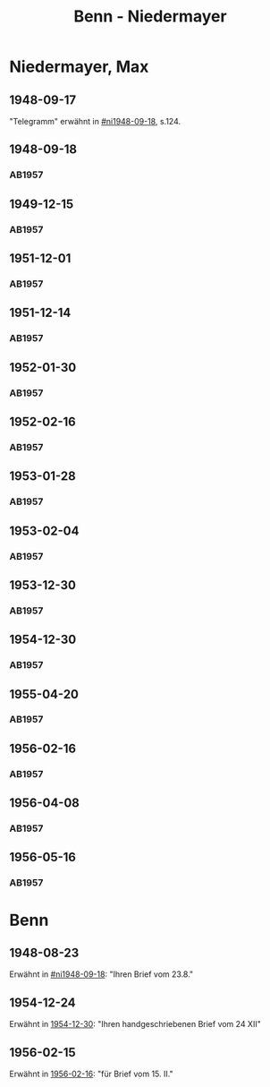 #+STARTUP: content
#+STARTUP: showall
 #+STARTUP: showeverything
#+TITLE: Benn - Niedermayer

* Niedermayer, Max
:PROPERTIES:
:EMPF:     1
:FROM_All: Benn
:TO_All: Niedermayer, Max
:CUSTOM_ID: niedermayer_max_1905
:GEB: 1905
:TOD: 1968
:END:
** 1948-09-17
  :PROPERTIES:
  :CUSTOM_ID: ni1948-09-17
  :TRAD:     
  :END:
"Telegramm" erwähnt in [[#ni1948-09-18]], s.124.
** 1948-09-18
  :PROPERTIES:
  :CUSTOM_ID: ni1948-09-18
  :TRAD:     
  :END:
*** AB1957
:PROPERTIES:
:S: 124-27
:AUSL: t
:S_KOM: 357
:END:
** 1949-12-15
  :PROPERTIES:
  :CUSTOM_ID: ni1949-12-15
  :TRAD:     
  :END:
*** AB1957
:PROPERTIES:
:S: 184-85
:AUSL:
:S_KOM: 367
:END:
** 1951-12-01
  :PROPERTIES:
  :CUSTOM_ID: ni1951-12-01
  :TRAD:     
  :END:
*** AB1957
:PROPERTIES:
:S: 221-22
:AUSL:
:S_KOM: 373-74
:END:
** 1951-12-14
  :PROPERTIES:
  :CUSTOM_ID: ni1951-12-14
  :ORT:      Berlin
  :TRAD:     
  :END:
*** AB1957
:PROPERTIES:
:S: 222
:AUSL:
:S_KOM: 374
:END:
** 1952-01-30
  :PROPERTIES:
  :CUSTOM_ID: ni1952-01-30
  :ORT:      [Berlin]
  :TRAD:     
  :END:
*** AB1957
:PROPERTIES:
:S: 224-25
:AUSL: t
:S_KOM: 374
:END:
** 1952-02-16
  :PROPERTIES:
  :CUSTOM_ID: ni1952-02-16
  :ORT:      Berlin
  :TRAD:     
  :END:
*** AB1957
:PROPERTIES:
:S: 225
:AUSL:
:S_KOM:
:END:
** 1953-01-28
  :PROPERTIES:
  :CUSTOM_ID: ni1953-01-28
  :ORT:      [Berlin]
  :TRAD:     
  :END:
*** AB1957
:PROPERTIES:
:S: 243
:AUSL:
:S_KOM: 377
:END:
** 1953-02-04
  :PROPERTIES:
  :CUSTOM_ID: ni1953-02-04
  :ORT:      
  :TRAD:     
  :END:
*** AB1957
:PROPERTIES:
:S: 243-44
:AUSL:
:S_KOM: 377-78
:END:
** 1953-12-30
  :PROPERTIES:
  :CUSTOM_ID: ni1953-12-30
  :ORT:      Berlin
  :TRAD:     
  :END:
*** AB1957
:PROPERTIES:
:S: 258-59
:AUSL: t
:S_KOM: 379
:END:
** 1954-12-30
  :PROPERTIES:
  :CUSTOM_ID: ni1954-12-30
  :ORT:      [Berlin]
  :TRAD:     
  :END:
*** AB1957
:PROPERTIES:
:S: 279-80
:AUSL: 
:S_KOM:
:END:
** 1955-04-20
  :PROPERTIES:
  :CUSTOM_ID: ni1955-04-20
  :ORT:      Berlin
  :TRAD:     
  :END:
*** AB1957
:PROPERTIES:
:S: 284-85
:AUSL: t
:S_KOM: 382
:END:
** 1956-02-16
  :PROPERTIES:
  :CUSTOM_ID: ni1956-02-16
  :ORT:      Berlin
  :TRAD:     
  :END:
*** AB1957
:PROPERTIES:
:S: 305-06
:AUSL: t
:S_KOM: 384
:END:
** 1956-04-08
  :PROPERTIES:
  :CUSTOM_ID: ni1956-04-08
  :ORT:      Berlin
  :TRAD:     
  :END:
*** AB1957
:PROPERTIES:
:S: 310-11
:AUSL: 
:S_KOM:
:END:
** 1956-05-16
  :PROPERTIES:
  :CUSTOM_ID: ni1956-05-16
  :ORT:      Berlin
  :TRAD:     
  :END:
*** AB1957
:PROPERTIES:
:S: 316-17
:AUSL: 
:S_KOM:
:END:
* Benn
:PROPERTIES:
:TO: Benn
:FROM: Niedermayer, Max
:END:
** 1948-08-23
   :PROPERTIES:
   :TRAD:     
   :END:
Erwähnt in [[#ni1948-09-18]]: "Ihren Brief vom 23.8."
** 1954-12-24
   :PROPERTIES:
   :TRAD:     
   :END:
Erwähnt in [[#ni1954-12-30][1954-12-30]]: "Ihren handgeschriebenen Brief vom 24 XII"
** 1956-02-15
   :PROPERTIES:
   :TRAD:     
   :END:
Erwähnt in [[#ni1956-02-16][1956-02-16]]: "für Brief vom 15. II."
